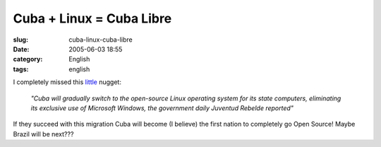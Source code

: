 Cuba + Linux = Cuba Libre
#########################
:slug: cuba-linux-cuba-libre
:date: 2005-06-03 18:55
:category: English
:tags: english

I completely missed this
`little <http://news.yahoo.com/s/afp/20050517/tc_afp/cubacomputersitlinux>`__
nugget:

    *"Cuba will gradually switch to the open-source Linux operating
    system for its state computers, eliminating its exclusive use of
    Microsoft Windows, the government daily Juventud Rebelde reported"*

If they succeed with this migration Cuba will become (I believe) the
first nation to completely go Open Source! Maybe Brazil will be next???
